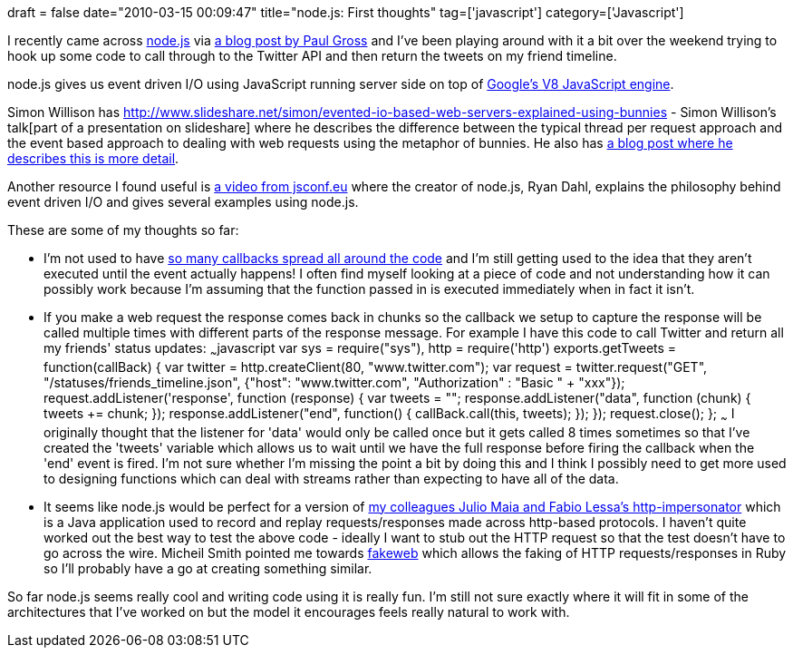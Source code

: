 +++
draft = false
date="2010-03-15 00:09:47"
title="node.js: First thoughts"
tag=['javascript']
category=['Javascript']
+++

I recently came across http://nodejs.org/[node.js] via http://www.pgrs.net/2010/2/28/node-js-redis-and-resque[a blog post by Paul Gross] and I've been playing around with it a bit over the weekend trying to hook up some code to call through to the Twitter API and then return the tweets on my friend timeline.

node.js gives us event driven I/O using JavaScript running server side on top of http://code.google.com/p/v8/[Google's V8 JavaScript engine].

Simon Willison has http://www.slideshare.net/simon/evented-io-based-web-servers-explained-using-bunnies - Simon Willison's talk[part of a presentation on slideshare] where he describes the difference between the typical thread per request approach and the event based approach to dealing with web requests using the metaphor of bunnies. He also has http://simonwillison.net/2009/Nov/23/node/[a blog post where he describes this is more detail].

Another resource I found useful is http://jsconfeu.blip.tv/file/2899135/[a video from jsconf.eu] where the creator of node.js, Ryan Dahl, explains the philosophy behind event driven I/O and gives several examples using node.js.

These are some of my thoughts so far:

* I'm not used to have http://en.wikipedia.org/wiki/Event-driven_programming[so many callbacks spread all around the code] and I'm still getting used to the idea that they aren't executed until the event actually happens! I often find myself looking at a piece of code and not understanding how it can possibly work because I'm assuming that the function passed in is executed immediately when in fact it isn't.
* If you make a web request the response comes back in chunks so the callback we setup to capture the response will be called multiple times with different parts of the response message. For example I have this code to call Twitter and return all my friends' status updates: ~~~javascript var sys = require("sys"), http = require('http') exports.getTweets = function(callBack) { var twitter = http.createClient(80, "www.twitter.com"); var request = twitter.request("GET", "/statuses/friends_timeline.json", {"host": "www.twitter.com", "Authorization" : "Basic " + "xxx"}); request.addListener('response', function (response) { var tweets = ""; response.addListener("data", function (chunk) { tweets += chunk; }); response.addListener("end", function() { callBack.call(this, tweets); }); }); request.close(); }; ~~~ I originally thought that the listener for 'data' would only be called once but it gets called 8 times sometimes so that I've created the 'tweets' variable which allows us to wait until we have the full response before firing the callback when the 'end' event is fired. I'm not sure whether I'm missing the point a bit by doing this and I think I possibly need to get more used to designing functions which can deal with streams rather than expecting to have all of the data.
* It seems like node.js would be perfect for a version of http://code.google.com/p/http-impersonator/[my colleagues Julio Maia and Fabio Lessa's http-impersonator] which is a Java application used to record and replay requests/responses made across http-based protocols. I haven't quite worked out the best way to test the above code - ideally I want to stub out the HTTP request so that the test doesn't have to go across the wire. Micheil Smith pointed me towards http://fakeweb.rubyforge.org/[fakeweb] which allows the faking of HTTP requests/responses in Ruby so I'll probably have a go at creating something similar.

So far node.js seems really cool and writing code using it is really fun. I'm still not sure exactly where it will fit in some of the architectures that I've worked on but the model it encourages feels really natural to work with.
